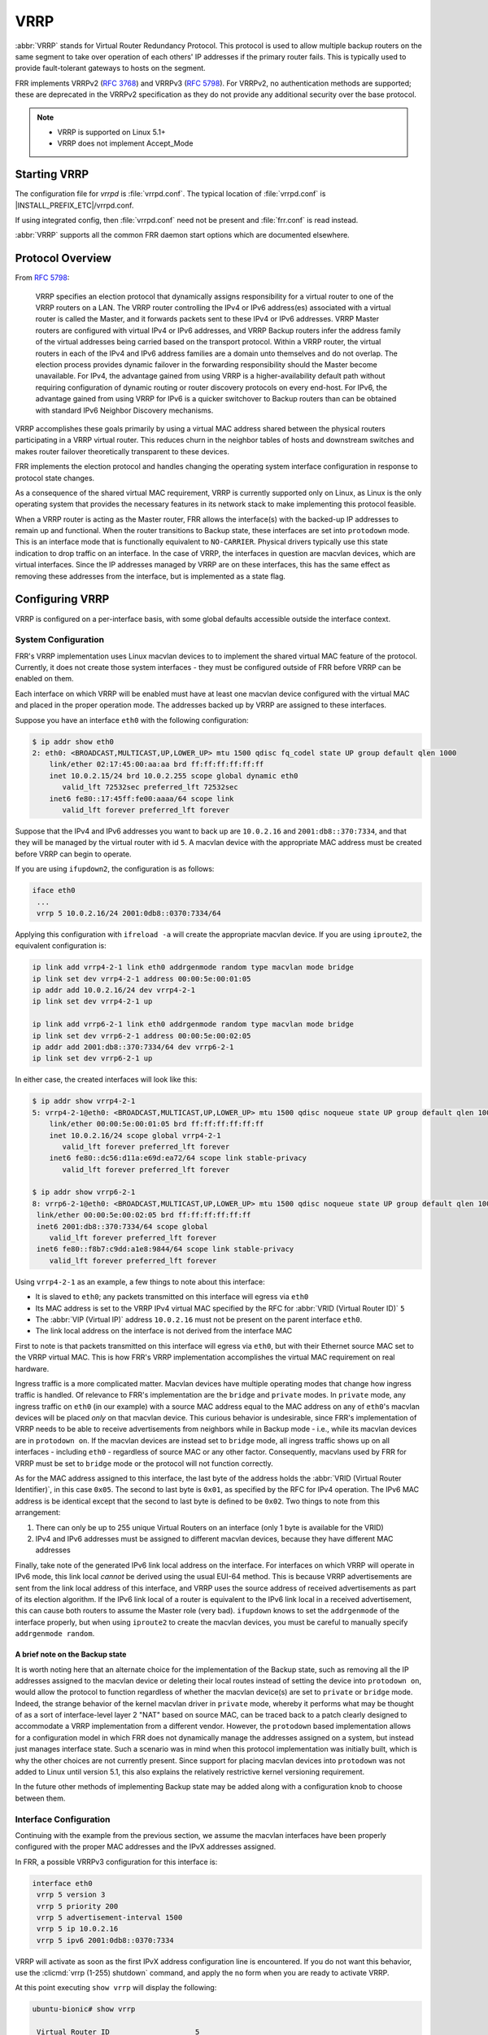 .. _vrrp:

****
VRRP
****

:abbr:`VRRP` stands for Virtual Router Redundancy Protocol. This protocol is
used to allow multiple backup routers on the same segment to take over
operation of each others' IP addresses if the primary router fails. This is
typically used to provide fault-tolerant gateways to hosts on the segment.

FRR implements VRRPv2 (:rfc:`3768`) and VRRPv3 (:rfc:`5798`). For VRRPv2, no
authentication methods are supported; these are deprecated in the VRRPv2
specification as they do not provide any additional security over the base
protocol.

.. note::

   - VRRP is supported on Linux 5.1+
   - VRRP does not implement Accept_Mode

.. _vrrp-starting:

Starting VRRP
=============

The configuration file for *vrrpd* is :file:`vrrpd.conf`. The typical location
of :file:`vrrpd.conf` is |INSTALL_PREFIX_ETC|/vrrpd.conf.

If using integrated config, then :file:`vrrpd.conf` need not be present and
:file:`frr.conf` is read instead.

.. program:: vrrpd

:abbr:`VRRP` supports all the common FRR daemon start options which are
documented elsewhere.

.. _vrrp-protocol-overview:

Protocol Overview
=================

From :rfc:`5798`:

   VRRP specifies an election protocol that dynamically assigns responsibility
   for a virtual router to one of the VRRP routers on a LAN. The VRRP router
   controlling the IPv4 or IPv6 address(es) associated with a virtual router is
   called the Master, and it forwards packets sent to these IPv4 or IPv6
   addresses. VRRP Master routers are configured with virtual IPv4 or IPv6
   addresses, and VRRP Backup routers infer the address family of the virtual
   addresses being carried based on the transport protocol. Within a VRRP
   router, the virtual routers in each of the IPv4 and IPv6 address families
   are a domain unto themselves and do not overlap. The election process
   provides dynamic failover in the forwarding responsibility should the Master
   become unavailable. For IPv4, the advantage gained from using VRRP is a
   higher-availability default path without requiring configuration of dynamic
   routing or router discovery protocols on every end-host. For IPv6, the
   advantage gained from using VRRP for IPv6 is a quicker switchover to Backup
   routers than can be obtained with standard IPv6 Neighbor Discovery
   mechanisms.

VRRP accomplishes these goals primarily by using a virtual MAC address shared
between the physical routers participating in a VRRP virtual router. This
reduces churn in the neighbor tables of hosts and downstream switches and makes
router failover theoretically transparent to these devices.

FRR implements the election protocol and handles changing the operating system
interface configuration in response to protocol state changes.

As a consequence of the shared virtual MAC requirement, VRRP is currently
supported only on Linux, as Linux is the only operating system that provides
the necessary features in its network stack to make implementing this protocol
feasible.

When a VRRP router is acting as the Master router, FRR allows the interface(s)
with the backed-up IP addresses to remain up and functional. When the router
transitions to Backup state, these interfaces are set into ``protodown`` mode.
This is an interface mode that is functionally equivalent to ``NO-CARRIER``.
Physical drivers typically use this state indication to drop traffic on an
interface. In the case of VRRP, the interfaces in question are macvlan devices,
which are virtual interfaces. Since the IP addresses managed by VRRP are on
these interfaces, this has the same effect as removing these addresses from the
interface, but is implemented as a state flag.

.. _vrrp-configuration:

Configuring VRRP
================

VRRP is configured on a per-interface basis, with some global defaults
accessible outside the interface context.

.. _vrrp-system-configuration:

System Configuration
--------------------

FRR's VRRP implementation uses Linux macvlan devices to to implement the shared
virtual MAC feature of the protocol. Currently, it does not create those system
interfaces - they must be configured outside of FRR before VRRP can be enabled
on them.

Each interface on which VRRP will be enabled must have at least one macvlan
device configured with the virtual MAC and placed in the proper operation mode.
The addresses backed up by VRRP are assigned to these interfaces.

Suppose you have an interface ``eth0`` with the following configuration:

.. code-block:: console

   $ ip addr show eth0
   2: eth0: <BROADCAST,MULTICAST,UP,LOWER_UP> mtu 1500 qdisc fq_codel state UP group default qlen 1000
       link/ether 02:17:45:00:aa:aa brd ff:ff:ff:ff:ff:ff
       inet 10.0.2.15/24 brd 10.0.2.255 scope global dynamic eth0
          valid_lft 72532sec preferred_lft 72532sec
       inet6 fe80::17:45ff:fe00:aaaa/64 scope link
          valid_lft forever preferred_lft forever

Suppose that the IPv4 and IPv6 addresses you want to back up are ``10.0.2.16``
and ``2001:db8::370:7334``, and that they will be managed by the virtual router
with id ``5``. A macvlan device with the appropriate MAC address must be created
before VRRP can begin to operate.

If you are using ``ifupdown2``, the configuration is as follows:

.. code-block:: console

   iface eth0
    ...
    vrrp 5 10.0.2.16/24 2001:0db8::0370:7334/64

Applying this configuration with ``ifreload -a`` will create the appropriate
macvlan device. If you are using ``iproute2``, the equivalent configuration is:

.. code-block:: console

   ip link add vrrp4-2-1 link eth0 addrgenmode random type macvlan mode bridge
   ip link set dev vrrp4-2-1 address 00:00:5e:00:01:05
   ip addr add 10.0.2.16/24 dev vrrp4-2-1
   ip link set dev vrrp4-2-1 up

   ip link add vrrp6-2-1 link eth0 addrgenmode random type macvlan mode bridge
   ip link set dev vrrp6-2-1 address 00:00:5e:00:02:05
   ip addr add 2001:db8::370:7334/64 dev vrrp6-2-1
   ip link set dev vrrp6-2-1 up

In either case, the created interfaces will look like this:

.. code-block:: console

   $ ip addr show vrrp4-2-1
   5: vrrp4-2-1@eth0: <BROADCAST,MULTICAST,UP,LOWER_UP> mtu 1500 qdisc noqueue state UP group default qlen 1000
       link/ether 00:00:5e:00:01:05 brd ff:ff:ff:ff:ff:ff
       inet 10.0.2.16/24 scope global vrrp4-2-1
          valid_lft forever preferred_lft forever
       inet6 fe80::dc56:d11a:e69d:ea72/64 scope link stable-privacy
          valid_lft forever preferred_lft forever

   $ ip addr show vrrp6-2-1
   8: vrrp6-2-1@eth0: <BROADCAST,MULTICAST,UP,LOWER_UP> mtu 1500 qdisc noqueue state UP group default qlen 1000
    link/ether 00:00:5e:00:02:05 brd ff:ff:ff:ff:ff:ff
    inet6 2001:db8::370:7334/64 scope global
       valid_lft forever preferred_lft forever
    inet6 fe80::f8b7:c9dd:a1e8:9844/64 scope link stable-privacy
       valid_lft forever preferred_lft forever

Using ``vrrp4-2-1`` as an example, a few things to note about this interface:

- It is slaved to ``eth0``; any packets transmitted on this interface will
  egress via ``eth0``
- Its MAC address is set to the VRRP IPv4 virtual MAC specified by the RFC for
  :abbr:`VRID (Virtual Router ID)` ``5``
- The :abbr:`VIP (Virtual IP)` address ``10.0.2.16`` must not be present on
  the parent interface ``eth0``.
- The link local address on the interface is not derived from the interface
  MAC

First to note is that packets transmitted on this interface will egress via
``eth0``, but with their Ethernet source MAC set to the VRRP virtual MAC. This
is how FRR's VRRP implementation accomplishes the virtual MAC requirement on
real hardware.

Ingress traffic is a more complicated matter. Macvlan devices have multiple
operating modes that change how ingress traffic is handled. Of relevance to
FRR's implementation are the ``bridge`` and ``private`` modes. In ``private``
mode, any ingress traffic on ``eth0`` (in our example) with a source MAC
address equal to the MAC address on any of ``eth0``'s macvlan devices will be
placed *only* on that macvlan device. This curious behavior is undesirable,
since FRR's implementation of VRRP needs to be able to receive advertisements
from neighbors while in Backup mode - i.e., while its macvlan devices are in
``protodown on``. If the macvlan devices are instead set to ``bridge`` mode,
all ingress traffic shows up on all interfaces - including ``eth0`` -
regardless of source MAC or any other factor. Consequently, macvlans used by
FRR for VRRP must be set to ``bridge`` mode or the protocol will not function
correctly.

As for the MAC address assigned to this interface, the last byte of the address
holds the :abbr:`VRID (Virtual Router Identifier)`, in this case ``0x05``. The
second to last byte is ``0x01``, as specified by the RFC for IPv4 operation.
The IPv6 MAC address is be identical except that the second to last byte is
defined to be ``0x02``. Two things to note from this arrangement:

1. There can only be up to 255 unique Virtual Routers on an interface (only 1
   byte is available for the VRID)
2. IPv4 and IPv6 addresses must be assigned to different macvlan devices,
   because they have different MAC addresses

Finally, take note of the generated IPv6 link local address on the interface.
For interfaces on which VRRP will operate in IPv6 mode, this link local
*cannot* be derived using the usual EUI-64 method. This is because VRRP
advertisements are sent from the link local address of this interface, and VRRP
uses the source address of received advertisements as part of its election
algorithm. If the IPv6 link local of a router is equivalent to the IPv6 link
local in a received advertisement, this can cause both routers to assume the
Master role (very bad). ``ifupdown`` knows to set the ``addrgenmode`` of the
interface properly, but when using ``iproute2`` to create the macvlan devices,
you must be careful to manually specify ``addrgenmode random``.

A brief note on the Backup state
^^^^^^^^^^^^^^^^^^^^^^^^^^^^^^^^

It is worth noting here that an alternate choice for the implementation of the
Backup state, such as removing all the IP addresses assigned to the macvlan
device or deleting their local routes instead of setting the device into
``protodown on``, would allow the protocol to function regardless of whether
the macvlan device(s) are set to ``private`` or ``bridge`` mode. Indeed, the
strange behavior of the kernel macvlan driver in ``private`` mode, whereby it
performs what may be thought of as a sort of interface-level layer 2 "NAT"
based on source MAC, can be traced back to a patch clearly designed to
accommodate a VRRP implementation from a different vendor. However, the
``protodown`` based implementation allows for a configuration model in which
FRR does not dynamically manage the addresses assigned on a system, but instead
just manages interface state. Such a scenario was in mind when this protocol
implementation was initially built, which is why the other choices are not
currently present. Since support for placing macvlan devices into ``protodown``
was not added to Linux until version 5.1, this also explains the relatively
restrictive kernel versioning requirement.

In the future other methods of implementing Backup state may be added along
with a configuration knob to choose between them.

.. _vrrp-interface-configuration:

Interface Configuration
-----------------------

Continuing with the example from the previous section, we assume the macvlan
interfaces have been properly configured with the proper MAC addresses and the
IPvX addresses assigned.

In FRR, a possible VRRPv3 configuration for this interface is:

.. code-block:: frr

   interface eth0
    vrrp 5 version 3
    vrrp 5 priority 200
    vrrp 5 advertisement-interval 1500
    vrrp 5 ip 10.0.2.16
    vrrp 5 ipv6 2001:0db8::0370:7334

VRRP will activate as soon as the first IPvX address configuration line is
encountered. If you do not want this behavior, use the :clicmd:`vrrp (1-255)
shutdown` command, and apply the ``no`` form when you are ready to activate
VRRP.

At this point executing ``show vrrp`` will display the following:

.. code-block:: console

   ubuntu-bionic# show vrrp

    Virtual Router ID                    5
    Protocol Version                     3
    Autoconfigured                       Yes
    Shutdown                             No
    Interface                            eth0
    VRRP interface (v4)                  vrrp4-2-5
    VRRP interface (v6)                  vrrp6-2-5
    Primary IP (v4)                      10.0.2.15
    Primary IP (v6)                      fe80::9b91:7155:bf6a:d386
    Virtual MAC (v4)                     00:00:5e:00:01:05
    Virtual MAC (v6)                     00:00:5e:00:02:05
    Status (v4)                          Master
    Status (v6)                          Master
    Priority                             200
    Effective Priority (v4)              200
    Effective Priority (v6)              200
    Preempt Mode                         Yes
    Accept Mode                          Yes
    Advertisement Interval               1500 ms
    Master Advertisement Interval (v4)   1000 ms
    Master Advertisement Interval (v6)   1000 ms
    Advertisements Tx (v4)               14
    Advertisements Tx (v6)               14
    Advertisements Rx (v4)               0
    Advertisements Rx (v6)               0
    Gratuitous ARP Tx (v4)               1
    Neigh. Adverts Tx (v6)               1
    State transitions (v4)               2
    State transitions (v6)               2
    Skew Time (v4)                       210 ms
    Skew Time (v6)                       210 ms
    Master Down Interval (v4)            3210 ms
    Master Down Interval (v6)            3210 ms
    IPv4 Addresses                       1
    ..................................   10.0.2.16
    IPv6 Addresses                       1
    ..................................   2001:db8::370:7334

At this point, VRRP has sent gratuitous ARP requests for the IPv4 address,
Unsolicited Neighbor Advertisements for the IPv6 address, and has asked Zebra
to send Router Advertisements on its behalf. It is also transmitting VRRPv3
advertisements on the macvlan interfaces.

The Primary IP fields are of some interest, as the behavior may be
counterintuitive. These fields show the source address used for VRRP
advertisements. Although VRRPv3 advertisements are always transmitted on the
macvlan interfaces, in the IPv4 case the source address is set to the primary
IPv4 address on the base interface, ``eth0`` in this case. This is a protocol
requirement, and IPv4 VRRP will not function unless the base interface has an
IPv4 address assigned. In the IPv6 case the link local of the macvlan interface
is used.

If any misconfiguration errors are detected, VRRP for the misconfigured address
family will not come up and the configuration issue will be logged to FRR's
configured logging destination.

Per the RFC, IPv4 and IPv6 virtual routers are independent of each other. For
instance, it is possible for the IPv4 router to be in Backup state while the
IPv6 router is in Master state; or for either to be completely inoperative
while the other is operative, etc. Instances sharing the same base interface
and VRID are shown together in the show output for conceptual convenience.

To complete your VRRP deployment, configure other routers on the segment with
the exact same system and FRR configuration as shown above. Provided each
router receives the others' VRRP advertisements, the Master election protocol
will run, one Master will be elected, and the other routers will place their
macvlan interfaces into ``protodown on`` until Master fails or priority values
are changed to favor another router.

Switching the protocol version to VRRPv2 is accomplished simply by changing
``version 3`` to ``version 2`` in the VRID configuration line. Note that VRRPv2
does not support IPv6, so any IPv6 configuration will be rejected by FRR when
using VRRPv2.

.. note::

   All VRRP routers initially start in Backup state, and wait for the
   calculated Master Down Interval to pass before they assume Master status.
   This prevents downstream neighbor table churn if another router is already
   Master with higher priority, meaning this box will ultimately assume Backup
   status once the first advertisement is received. However, if the calculated
   Master Down Interval is high and this router is configured such that it will
   ultimately assume Master status, then it will take a while for this to
   happen.  This is a known issue.


All interface configuration commands are documented below.

.. clicmd:: vrrp (1-255) [version (2-3)]

   Create a VRRP router with the specified VRID on the interface. Optionally
   specify the protocol version. If the protocol version is not specified, the
   default is VRRPv3.

.. clicmd:: vrrp (1-255) advertisement-interval (10-40950)

   Set the advertisement interval. This is the interval at which VRRP
   advertisements will be sent. Values are given in milliseconds, but must be
   multiples of 10, as VRRP itself uses centiseconds.

.. clicmd:: vrrp (1-255) ip A.B.C.D

   Add an IPv4 address to the router. This address must already be configured
   on the appropriate macvlan device. Adding an IP address to the router will
   implicitly activate the router; see :clicmd:`[no] vrrp (1-255) shutdown` to
   override this behavior.

.. clicmd:: vrrp (1-255) ipv6 X:X::X:X

   Add an IPv6 address to the router. This address must already be configured
   on the appropriate macvlan device. Adding an IP address to the router will
   implicitly activate the router; see :clicmd:`[no] vrrp (1-255) shutdown` to
   override this behavior.

   This command will fail if the protocol version is set to VRRPv2, as VRRPv2
   does not support IPv6.

.. clicmd:: vrrp (1-255) preempt

   Toggle preempt mode. When enabled, preemption allows Backup routers with
   higher priority to take over Master status from the existing Master. Enabled
   by default.

.. clicmd:: vrrp (1-255) checksum-with-ipv4-pseudoheader

   Specify whether VRRPv3 checksum should involve IPv4 pseudoheader. This
   command should not affect VRRPv2 and IPv6. Enabled by default.

.. clicmd:: vrrp (1-255) priority (1-254)

   Set the router priority. The router with the highest priority is elected as
   the Master. If all routers in the VRRP virtual router are configured with
   the same priority, the router with the highest primary IP address is elected
   as the Master. Priority value 255 is reserved for the acting Master router.

.. clicmd:: vrrp (1-255) shutdown

   Place the router into administrative shutdown. VRRP will not activate for
   this router until this command is removed with the ``no`` form.

.. _vrrp-global-configuration:

Global Configuration
--------------------

Show commands, global defaults and debugging configuration commands.

.. clicmd:: show vrrp [interface INTERFACE] [(1-255)] [json]

   Shows VRRP status for some or all configured VRRP routers. Specifying an
   interface will only show routers configured on that interface. Specifying a
   VRID will only show routers with that VRID. Specifying ``json`` will dump
   each router state in a JSON array.

.. clicmd:: debug vrrp [{protocol|autoconfigure|packets|sockets|ndisc|arp|zebra}]

   Toggle debugging logs for VRRP components.
   If no component is specified, debugging for all components are turned on/off.

   protocol
      Logs state changes, election protocol decisions, and interface status
      changes.

   autoconfigure
      Logs actions taken by the autoconfiguration procedures. See
      :ref:`vrrp-autoconfiguration`.

   packets
      Logs details of ingress and egress packets. Includes packet decodes and
      hex dumps.

   sockets
      Logs details of socket configuration and initialization.

   ndisc
      Logs actions taken by the Neighbor Discovery component of VRRP.

   arp
      Logs actions taken by the ARP component of VRRP.

   zebra
      Logs communications with Zebra.

.. clicmd:: vrrp default <advertisement-interval (1-4096)|preempt|priority (1-254)|checksum-with-ipv4-pseudoheader|shutdown>

   Configure defaults for new VRRP routers. These values will not affect
   already configured VRRP routers, but will be applied to newly configured
   ones.

.. _vrrp-autoconfiguration:

Autoconfiguration
-----------------

In light of the complicated configuration required on the base system before
VRRP can be enabled, FRR has the ability to automatically configure VRRP
sessions by inspecting the interfaces present on the system. Since it is quite
unlikely that macvlan devices with VRRP virtual MACs will exist on systems not
using VRRP, this can be a convenient shortcut to automatically generate FRR
configuration.

After configuring the interfaces as described in
:ref:`vrrp-system-configuration`, and configuring any defaults you may want,
execute the following command:

.. clicmd:: vrrp autoconfigure [version (2-3)]

   Generates VRRP configuration based on the interface configuration on the
   base system. If the protocol version is not specified, the default is VRRPv3.
   Any existing interfaces that are configured properly for VRRP -
   i.e. have the correct MAC address, link local address (when required), IPv4
   and IPv6 addresses - are used to create a VRRP router on their parent
   interfaces, with VRRP IPvX addresses taken from the addresses assigned to
   the macvlan devices. The generated configuration appears in the output of
   ``show run``, which can then be modified as needed and written to the config
   file. The ``version`` parameter controls the protocol version; if using
   VRRPv2, keep in mind that IPv6 is not supported and will not be configured.

The following configuration is then generated for you:

.. code-block:: frr

   interface eth0
    vrrp 5
    vrrp 5 ip 10.0.2.16
    vrrp 5 ipv6 2001:db8::370:7334


VRRP is automatically activated. Global defaults, if set, are applied.

You can then edit this configuration with **vtysh** as needed, and commit it by
writing to the configuration file.


Troubleshooting
---------------

My virtual routers are not seeing each others' advertisements
^^^^^^^^^^^^^^^^^^^^^^^^^^^^^^^^^^^^^^^^^^^^^^^^^^^^^^^^^^^^^

Check:

- Is your kernel at least 5.1?
- Did you set the macvlan devices to ``bridge`` mode?
- If using IPv4 virtual addresses, does the parent of the macvlan devices have
  an IPv4 address?
- If using IPv6 virtual addresses, is ``addrgenmode`` correctly set to
  ``random`` and not the default ``eui64``?
- Is a firewall (``iptables``) or policy (``ip rule``) dropping multicast
  traffic?
- Do you have unusual ``sysctls`` enabled that could affect the operation of
  multicast traffic?
- Are you running in ESXi? See below.


My master router is not forwarding traffic
^^^^^^^^^^^^^^^^^^^^^^^^^^^^^^^^^^^^^^^^^^

There's several possible causes here. If you're sure your configuration is
otherwise correct, the following sysctl likely needs to be turned on:

.. code-block:: console

   sysctl -w net.ipv4.conf.eth0.ignore_routes_with_linkdown=1

Without this setting, it's possible to create topologies in which virtual
routers holding mastership status will not forward traffic.

Issue reference: https://github.com/FRRouting/frr/issues/7391


My router is running in ESXi and VRRP isn't working
^^^^^^^^^^^^^^^^^^^^^^^^^^^^^^^^^^^^^^^^^^^^^^^^^^^

By default, ESXi traffic security settings don't allow traffic to egress a VNIC
that does not have the MAC address assigned to the VNIC. This breaks VRRP,
since virtual MACs are the basis of the protocol.

On ESXi before 6.7, you need to enable Promiscuous Mode in the ESXi settings.
This is a significant security issue in some deployments so make sure you
understand what you're doing. On 6.7 and later, you can use the MAC Learning
feature instead, explained `here
<https://www.virtuallyghetto.com/2018/04/native-mac-learning-in-vsphere-6-7-removes-the-need-for-promiscuous-mode-for-nested-esxi.html>`_.

Issue reference: https://github.com/FRRouting/frr/issues/5386


My router cannot interoperate with branded routers / L3 switches
^^^^^^^^^^^^^^^^^^^^^^^^^^^^^^^^^^^^^^^^^^^^^^^^^^^^^^^^^^^^^^^^

FRR includes a pseudoheader when calculating VRRPv3 checksums by default,
regardless of whether it's IPv4 or IPv6.

Some vendors have different interpretations of `VRRPv3 RFC 5798 #5.2.8
<https://www.rfc-editor.org/rfc/rfc5798.html#section-5.2.8>`_. In such cases,
their checksums are calculated with a pseudoheader only when it comes to IPv6.

You need to disable ``checksum-with-ipv4-pseudoheader`` so that FRR computes and
accepts such checksums.

Issue reference: https://github.com/FRRouting/frr/issues/9951
